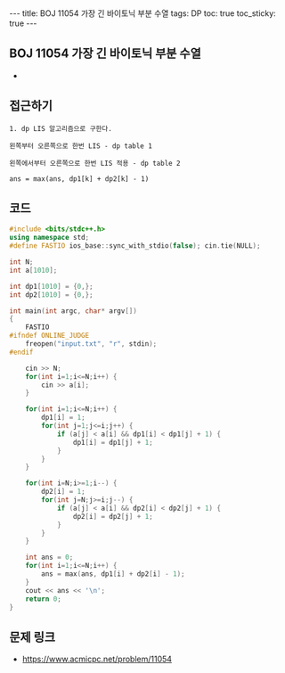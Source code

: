 #+HTML: ---
#+HTML: title: BOJ 11054 가장 긴 바이토닉 부분 수열
#+HTML: tags: DP
#+HTML: toc: true
#+HTML: toc_sticky: true
#+HTML: ---
#+OPTIONS: ^:nil

** BOJ 11054 가장 긴 바이토닉 부분 수열
- 
** 접근하기
#+BEGIN_EXAMPLE
1. dp LIS 알고리즘으로 구한다.

왼쪽부터 오른쪽으로 한번 LIS - dp table 1

왼쪽에서부터 오른쪽으로 한번 LIS 적용 - dp table 2

ans = max(ans, dp1[k] + dp2[k] - 1) 
#+END_EXAMPLE

** 코드
#+BEGIN_SRC cpp
#include <bits/stdc++.h>
using namespace std;
#define FASTIO ios_base::sync_with_stdio(false); cin.tie(NULL);

int N;
int a[1010];

int dp1[1010] = {0,};
int dp2[1010] = {0,};

int main(int argc, char* argv[])
{
    FASTIO
#ifndef ONLINE_JUDGE
    freopen("input.txt", "r", stdin);
#endif

    cin >> N;
    for(int i=1;i<=N;i++) {
        cin >> a[i];
    }

    for(int i=1;i<=N;i++) {
        dp1[i] = 1;
        for(int j=1;j<=i;j++) {
            if (a[j] < a[i] && dp1[i] < dp1[j] + 1) {
                dp1[i] = dp1[j] + 1;
            }
        }
    }
    
    for(int i=N;i>=1;i--) {
        dp2[i] = 1;
        for(int j=N;j>=i;j--) {
            if (a[j] < a[i] && dp2[i] < dp2[j] + 1) {
                dp2[i] = dp2[j] + 1;
            }
        }
    }

    int ans = 0;
    for(int i=1;i<=N;i++) {
        ans = max(ans, dp1[i] + dp2[i] - 1);
    }
    cout << ans << '\n';
    return 0;
}
#+END_SRC

** 문제 링크
- https://www.acmicpc.net/problem/11054
